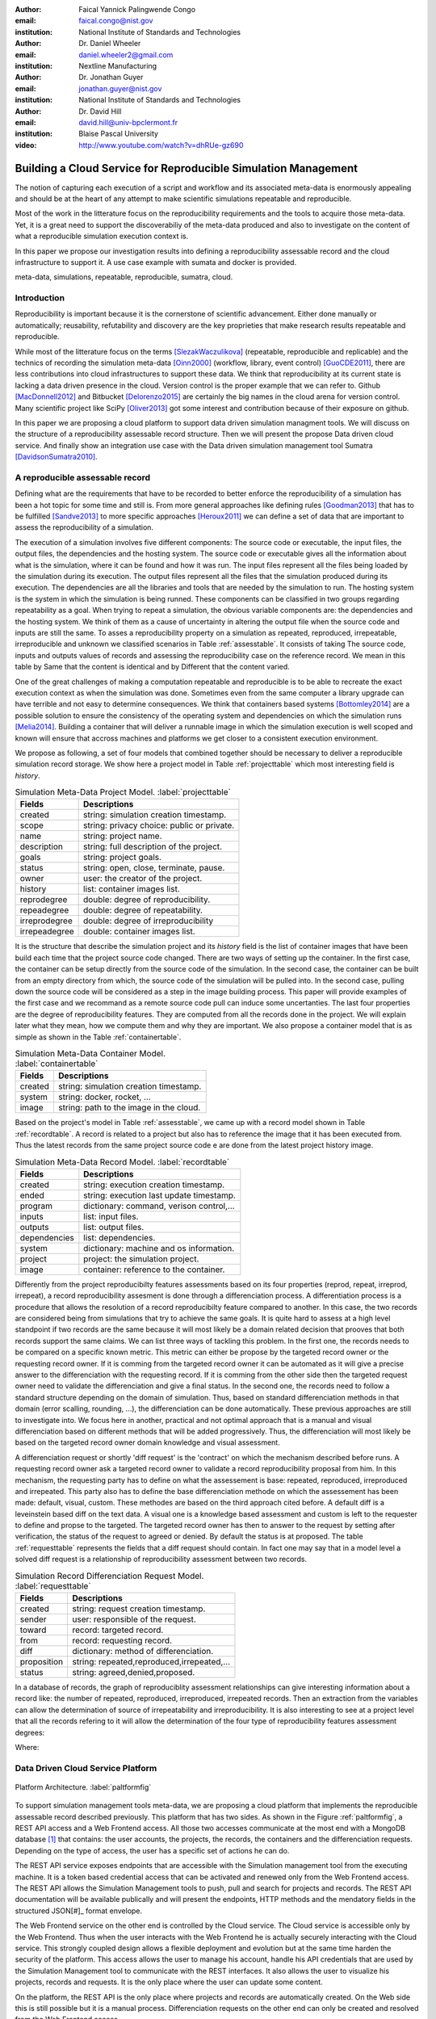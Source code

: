:author: Faical Yannick Palingwende Congo
:email: faical.congo@nist.gov
:institution: National Institute of Standards and Technologies

:author: Dr. Daniel Wheeler
:email: daniel.wheeler2@gmail.com
:institution: Nextline Manufacturing

:author: Dr. Jonathan Guyer
:email: jonathan.guyer@nist.gov
:institution: National Institute of Standards and Technologies

:author: Dr. David Hill
:email: david.hill@univ-bpclermont.fr
:institution: Blaise Pascal University

:video: http://www.youtube.com/watch?v=dhRUe-gz690

---------------------------------------------------------------
Building a Cloud Service for Reproducible Simulation Management
---------------------------------------------------------------

.. class:: abstract

   The notion of capturing each execution of a script and workflow and its
   associated meta-data is enormously appealing and should be at the heart of any
   attempt to make scientific simulations repeatable and reproducible.

   Most of the work in the litterature focus on the reproducibility requirements and the tools to acquire those meta-data. Yet, it is a great need to support the discoverabiliy of the meta-data produced and also to investigate on the content of what a reproducible simulation execution context is.

   In this paper we propose our investigation results into defining a reproducibility
   assessable record and the cloud infrastructure to support it. A use case example with sumata and docker is provided.

.. class:: keywords

   meta-data, simulations, repeatable, reproducible, sumatra, cloud.

Introduction
------------

Reproducibility is important because it is the cornerstone of scientific
advancement. Either done manually or automatically; reusability, refutability
and discovery are the key proprieties that make research results repeatable
and reproducible.

While most of the litterature focus on the terms [SlezakWaczulikova]_ (repeatable,
reproducible and replicable) and the technics of recording the simulation
meta-data [Oinn2000]_ (workflow, library, event control) [GuoCDE2011]_, there are less
contributions into cloud infrastructures to support these data. We think that
reproducibility at its current state is lacking a data driven presence in the
cloud. Version control is the proper example that we can refer to. Github [MacDonnell2012]_ and
Bitbucket [Delorenzo2015]_ are certainly the big names in the cloud arena for version control.
Many scientific project like SciPy [Oliver2013]_ got some interest and contribution
because of their exposure on github.

In this paper we are proposing a cloud platform to support data driven
simulation managment tools. We will discuss on the structure of a 
reproducibility assessable record structure. Then we will present the propose
Data driven cloud service. And finally show an integration use case with the
Data driven simulation management tool Sumatra [DavidsonSumatra2010]_.

A reproducible assessable record
--------------------------------

Defining what are the requirements that have to be recorded to better enforce
the reproducibility of a simulation has been a hot topic for some time and
still is. From more general approaches like defining rules [Goodman2013]_ that has
to be fulfilled [Sandve2013]_ to more specific approaches [Heroux2011]_ we can define a
set of data that are important to assess the reproducibility of a simulation.

The execution of a simulation involves five different components: The source
code or executable, the input files, the output files, the dependencies and
the hosting system. The source code or executable gives all the information
about what is the simulation, where it can be found and how it was run. The
input files represent all the files being loaded by the simulation during its
execution. The output files represent all the files that the simulation
produced during its execution. The dependencies are all the libraries and
tools that are needed by the simulation to run. The hosting system is the
system in which the simulation is being runned. These components can be
classified in two groups regarding repeatability as a goal. When trying to
repeat a simulation, the obvious variable components are: the dependencies and
the hosting system. We think of them as a cause of uncertainty in altering the
output file when the source code and inputs are still the same. To asses a
reproducibility property on a simulation as repeated, reproduced,
irrepeatable, irreproducible and unknown we classified scenarios in Table
:ref:`assesstable`. It consists of taking The source code, inputs and outputs
values of records and assessing the reproducibility case on the reference
record. We mean in this table by Same that the content is identical and by
Different that the content varied.

.. raw:: latex

   \begin{table*}

     \begin{longtable*}{|l|r|r|r|r|}
     \hline
     \multirow{2}{*}{Output Files} & \multicolumn{4}{c|}{Source Code and Input Files}\tabularnewline
     \cline{2-5}
      & Same and Same & Same and Different & Different and Same & Different and Different\tabularnewline
     \hline
     Same  & Repeatable & Reproducible & Reproducible & Reproducible\tabularnewline
     \hline
     Different & Irrepeatable & Unknown & Unknown & Unknown\tabularnewline
     \hline
     \end{longtable*}

     \caption{Reproducibility assessment based on source code, inputs and outputs \DUrole{label}{assesstable}}

   \end{table*}

One of the great challenges of making a computation repeatable and
reproducible is to be able to recreate the exact execution context as when the
simulation was done. Sometimes even from the same computer a library upgrade
can have terrible and not easy to determine consequences. We think that
containers based systems [Bottomley2014]_ are a possible solution to ensure the
consistency of the operating system and dependencies on which the simulation
runs [Melia2014]_. Building a container that will deliver a runnable image in which the
simulation execution is well scoped and known will ensure that accross
machines and platforms we get closer to a consistent execution environment.

We propose as following, a set of four models that combined together should be
necessary to deliver a reproducible simulation record storage. We show here a
project model in Table :ref:`projecttable` which most interesting field is
*history*.

.. table:: Simulation Meta-Data Project Model. :label:`projecttable`

   +--------------+-------------------------------------------+
   | Fields       | Descriptions                              |
   +==============+===========================================+
   | created      | string: simulation creation timestamp.    |
   +--------------+-------------------------------------------+
   | scope        | string: privacy choice: public or private.|
   +--------------+-------------------------------------------+
   | name         | string: project name.                     |
   +--------------+-------------------------------------------+
   | description  | string: full description of the project.  |
   +--------------+-------------------------------------------+
   | goals        | string: project goals.                    |
   +--------------+-------------------------------------------+
   | status       | string: open, close, terminate, pause.    |
   +--------------+-------------------------------------------+
   | owner        | user: the creator of the project.         |
   +--------------+-------------------------------------------+
   | history      | list: container images list.              |
   +--------------+-------------------------------------------+
   | reprodegree  | double: degree of reproducibility.        |
   +--------------+-------------------------------------------+
   | repeadegree  | double: degree of repeatability.          |
   +--------------+-------------------------------------------+
   | irreprodegree| double: degree of irreproducibility       |
   +--------------+-------------------------------------------+
   | irrepeadegree| double: container images list.            |
   +--------------+-------------------------------------------+

It is the structure that describe the simulation project and its *history*
field is the list of container images that have been build each time that the
project source code changed. There are two ways of setting up the container.
In the first case, the container can be setup directly from the source code of
the simulation. In the second case, the container can be built from an empty
directory from which, the source code of the simulation will be pulled into.
In the second case, pulling down the source code will be considered as a step
in the image building process. This paper will provide examples of the first
case and we recommand as a remote source code pull can induce some
uncertanties. The last four properties are the degree of reproducibility
features. They are computed from all the records done in the project. We will
explain later what they mean, how we compute them and why they are important.
We also propose a container model that is as simple as shown in the Table
:ref:`containertable`.

.. table:: Simulation Meta-Data Container Model. :label:`containertable`

   +--------------+-------------------------------------------+
   | Fields       | Descriptions                              |
   +==============+===========================================+
   | created      | string: simulation creation timestamp.    |
   +--------------+-------------------------------------------+
   | system       | string: docker, rocket, ...               |
   +--------------+-------------------------------------------+
   | image        | string: path to the image in the cloud.   |
   +--------------+-------------------------------------------+

Based on the project's model in Table :ref:`assesstable`, we came up with a
record model shown in Table :ref:`recordtable`. A record is related to a
project but also has to reference the image that it has been executed from.
Thus the latest records from the same project source code e are done from the
latest project history image.

.. table:: Simulation Meta-Data Record Model. :label:`recordtable`

   +--------------+-------------------------------------------+
   | Fields       | Descriptions                              |
   +==============+===========================================+
   | created      | string: execution creation timestamp.     |
   +--------------+-------------------------------------------+
   | ended        | string: execution last update timestamp.  |
   +--------------+-------------------------------------------+
   | program      | dictionary: command, verison control,...  |
   +--------------+-------------------------------------------+
   | inputs       | list: input files.                        |
   +--------------+-------------------------------------------+
   | outputs      | list: output files.                       |
   +--------------+-------------------------------------------+
   | dependencies | list: dependencies.                       |
   +--------------+-------------------------------------------+
   | system       | dictionary: machine and os information.   |
   +--------------+-------------------------------------------+
   | project      | project: the simulation project.          |
   +--------------+-------------------------------------------+
   | image        | container: reference to the container.    |
   +--------------+-------------------------------------------+

Differently from the project reproducibilty features assessments based on its four
properties (reprod, repeat, irreprod, irrepeat), a record reproducibility
assesment is done through a differenciation process. A differentiation process
is a procedure that allows the resolution of a record reproducibilty feature
compared to another. In this case, the two records are considered being from
simulations that try to achieve the same goals. It is quite hard to assess at
a high level standpoint if two records are the same because it will most
likely be a domain related decision that prooves that both records support the
same claims. We can list three ways of tackling this problem. In the first
one, the records needs to be compared on a specific known metric. This metric
can either be propose by the targeted record owner or the requesting record
owner. If it is comming from the targeted record owner it can be automated as
it will give a precise answer to the differenciation with the requesting
record. If it is comming from the other side then the targeted request owner
need to validate the differenciation and give a final status. In the second
one, the records need to follow a standard structure depending on the domain
of simulation. Thus, based on standard differenciation methods in that domain
(error scalling, rounding, ...), the  differenciation can be done
automatically. These previous approaches are still to investigate into. We focus here in another, practical  and not optimal approach that is a manual and visual differenciation based on different methods that will be added
progressively. Thus, the differenciation will most likely be based on the
targeted record owner domain knowledge and visual assessment. 


A differenciation request or shortly 'diff request' is the 'contract' on which
the mechanism described before runs. A requesting record owner ask a targeted
record owner to validate a record reproducibility proposal from him. In this
mechanism, the requesting party has to define on what the assessement is base:
repeated, reproduced, irreproduced and irrepeated. This party also has to
define the base differenciation methode on which the assessement has been
made: default, visual, custom. These methodes are based on the third approach cited
before. A default diff is a leveinstein based diff on the text  data. A visual
one is a knowledge based assessment and custom is left to the requester to
define and propse to the targeted. The targeted record owner has then to
answer to the request by setting after verification, the status of the request
to agreed or denied. By default the status is at proposed. The table
:ref:`requesttable` represents the fields that a diff request should contain.
In fact one may say that in a model level a solved diff request is a
relationship of reproducibility assessment between two records.

.. table:: Simulation Record Differenciation Request Model. :label:`requesttable`

   +--------------+-------------------------------------------+
   | Fields       | Descriptions                              |
   +==============+===========================================+
   | created      | string: request creation timestamp.       |
   +--------------+-------------------------------------------+
   | sender       | user: responsible of the request.         |
   +--------------+-------------------------------------------+
   | toward       | record: targeted record.                  |
   +--------------+-------------------------------------------+
   | from         | record: requesting record.                |
   +--------------+-------------------------------------------+
   | diff         | dictionary: method of differenciation.    |
   +--------------+-------------------------------------------+
   | proposition  | string: repeated,reproduced,irrepeated,...|
   +--------------+-------------------------------------------+
   | status       | string: agreed,denied,proposed.           |
   +--------------+-------------------------------------------+


In a database of records, the graph of reproduciblity assessment relationships
can give interesting information about a record like: the number of repeated,
reproduced, irreproduced, irrepeated records. Then an extraction from the
variables can allow the determination of source of irrepeatability and
irreproducibility. It is also interesting to see at a project level that all
the records refering to it will allow the determination of the four type of
reproducibility features assessment  degrees:

.. math::
   :label: repeadegree

   Repeatability(Project) = \frac{sum_{i=1}^{i=NRepeat} isRecord_i(Project)}{sum_{i=1}^{i=NTotal} isRecord_i(Project)}

.. math::
   :label: reprodegree
   
   Reproducibility(Project) = \frac{sum_{i=1}^{i=NReprod} isRecord_i(Project)}{sum_{i=1}^{i=NTotal} isRecord_i(Project)}

.. math::
   :label: irrepeadegree
   
   Irrepeatability(Project) = \frac{sum_{i=1}^{i=NIrrepeat} isRecord_i(Project)}{sum_{i=1}^{i=NTotal} isRecord_i(Project)}

.. math::
   :label: irreprodegree
   
   Irreproducibility(Project) = \frac{sum_{i=1}^{i=NIrreprod} isRecord_i(Project)}{sum_{i=1}^{i=NTotal} isRecord_i(Project)}

Where:

.. raw:: latex

    \begin{itemize}
      \item $NRepeat$ is the number of repeated records.
      \item $isRecord_i$ tests if the record $i$ belongs to Project.
      \item $NReprod$ is the number to total records.
      \item $NIrrepeat$ the number of reproduced records.
      \item $NIrreprod$ the number of irrepeatable records.
    \end{itemize}


Data Driven Cloud Service Platform
----------------------------------

.. figure:: figure0.png
   :align: center
   :figclass: w
   :scale: 60%

   Platform Architecture. :label:`paltformfig`

To support simulation management tools meta-data, we are proposing a cloud
platform that implements the reproducible assessable record described
previously. This platform that has two sides. As shown in the Figure
:ref:`paltformfig`, a REST API access and a Web Frontend access. All those two
accesses communicate at the most end with a MongoDB database [#]_ that
contains: the user accounts, the projects, the records, the containers and the
differenciation requests. Depending on the type of access, the user has  a
specific set of actions he can do.

The REST API service exposes endpoints that are accessible with the
Simulation management tool from the executing machine. It is a token based
credential access that can be activated and renewed only from the Web Frontend
access. The REST API allows the Simulation Management tools to push, pull and
search for projects and records. The REST API documentation will be available
publically and will present the endpoints, HTTP methods and the mendatory fields
in the structured JSON[#]_ format envelope.

The Web Frontend service on the other end is controlled by the Cloud service.
The Cloud service is accessible only by the Web Frontend. Thus when the user
interacts with the Web Frontend he is actually securely interacting with the
Cloud service. This strongly coupled design allows a flexible deployment and 
evolution but at the same time harden the security of the platform. This access
allows the user to manage his account, handle his API credentials that are used
by the Simulation Management tool to communicate with the REST interfaces.
It also allows the user to visualize his projects, records and requests. It is
the only place where the user can update some content. 

On the platform, the REST API is the only place where projects and records
are automatically created. On the Web side this is still possible but it is 
a manual process. Differenciation requests on the other end can only be created
and resolved from the Web Frontend access.

A Simulation tool that needs to interact with our platform has to follow the 
endpoints descriptions in Tables :ref:`projendtable` and :ref:`recoendtable`.
Since the differenciation request handling is not accessible from the API,
there is no endpoint for that.

.. raw:: latex

   \begin{table*}

     \begin{longtable*}{|l|r|r|r|r|}
     \hline
     \multirow{2}{*}{Endpoint} & \multicolumn{2}{c|}{Content}\tabularnewline
     \cline{2-3}
      & Methode & Envelope\tabularnewline
     \hline
     $/api/v1/<api-token>/project/pull/<project-name>$  & GET & null\tabularnewline
     \hline
     $/api/v1/<api-token>/project/push/<project-name>$ & POST & name, description, goal and custom\tabularnewline
     \hline
     \end{longtable*}

     \caption{REST Project endpoints \DUrole{label}{projendtable}}

   \end{table*}


.. raw:: latex

   \begin{table*}

     \begin{longtable*}{|l|r|r|r|r|}
     \hline
     \multirow{2}{*}{Endpoint} & \multicolumn{2}{c|}{Content}\tabularnewline
     \cline{2-3}
      & Methode & Envelope\tabularnewline
     \hline
     \hline
     $/api/v1/<api-token>/record/push/<project-name>$ & POST & program, inputs, outputs, dependencies, system and custom\tabularnewline
     \hline
     \end{longtable*}

     \caption{REST Record endpoints \DUrole{label}{recoendtable}}

   \end{table*}



.. [#] An Agile, Scalable NoSQL Database: https://www.mongodb.org/ 
.. [#] A Data-Interchange format: http://json.org/ 


Integration with Sumatra and Use Case
-------------------------------------

*Sumatra Integration*

Sumatra is an open source event based simulation management tool.
To integrate our cloud API into sumatra we have to briefly investigate
how Sumatra store the meta-data that it records.

To store records about simulations, Sumatra implements record stores. It also
has data stores that allows the storage of the simulation results. As of today,
Sumatra provides three data storage options:

.. raw:: latex

    \begin{itemize}
      \item FileSystemDataStore: It provides methods for accessing files stored on a local file system, under a given root directory.
      \item ArchivingFileSystemDataStore: It provides methods for accessing files written to a local file system then archived as .tar.gz.
      \item MirroredFileSystemDataStore: It provides methods for accessing files written to a local file system then mirrored to a web server.
    \end{itemize}

Sumatra also provides three ways of recording the simulation meta-data:

.. raw:: latex

    \begin{itemize}
      \item ShelveRecordStore: It provides the Shelve based record storage.
      \item DjangoRecordStore: It provides the Django based record storage (if Django is installed).
      \item HttpRecordStore: It provides the Http based record storage.
    \end{itemize}

Regarding the visualization of the meta-data from a simulation, Sumatra
provides a tool namely smtweb. It is a django local web app that provides a
web view to the project folder that it has been run from within.
For a simulation management tool like Sumatra there are many advantages in
integrating a cloud platform into its record storage options. We can cite:

.. raw:: latex

    \begin{itemize}
      \item Local Storage irrelevance: There is no need to store the data locally they can be pushed to the cloud.
      \item Complexity reduction: There is no need for a local record viewer. The scientist can have access to his record anytime and anywhere.
      \item Discoverability enhancement: Everything about a simulation execution is a click away to be publicly shared.
      \item Better scope: The team can fully focus on improving the event control based recording process.
    \end{itemize}

As presented, Sumatra already has a http based record store available. Yet it
does not suite the requirements of our cloud platform. Firstly because there
is no automatic mechanism to push the data in the cloud. The
MirroredFileSystemDataStore has to be fully done by user. Secondly we think
there is need for more atomicity. In fact, Sumatra gather the meta-data about
the execution and store it at the end of the execution, which can have many
disavantages generaly when the simulation process dies or the sumatra instance
dies.

To integrate the cloud API and fully comply to the simple requirement just
cited we had to implement and update some parts of the Sumatra source code:

.. raw:: latex

    \begin{itemize}
      \item DataStore: Currently the collect of newly created data happens a the end of the execution. This creates many issues regarding concurrent runs of the same projects because the same files are going to be messed up with. We are investigating two alternatives. The first is about running the simulation in a labeled working directory. This way many runs can be done at the same time while having a private labeled space to write to. The second alternative consists of writing directly into the cloud. This will most likely break the
      already implemented data and record store paradigm. The both are being tested
      right now.
      \item RecordStore: We make the point that the simulation management tool is the one that should comply to as many API interfaces as possible to give the user as many interoperability as possible with cloud platform like cited here. Thus, we intend to provide a total new DdsmStore that will fully integrate our rest API to Sumatra.
      \item Recording Mechanism: In Sumatra the knowledge of the final result of the execution combines with atomic state monitoring of the process will allow us to have a live state of the execution. We modified the source code so that this information allong with any information that is available be pushed. An update endpoint on a record will be available to allow this. We want to make Sumatra record
      creation a dynamic 'on the time available data' recorder. In addition to a live monitoring, this case allows the scientist to have a basic information about its runs may they crash or not. 
    \end{itemize}

*Reproducibility instrumentation with Sumatra*

The sumatra repository [#]_ provides three test example projects. Our instrumentation
demo is based on the python one. This is the demo skeleton model that we propose
as a base line to make your simulation comply with the principles described here.
This one is for sumatra users and we are working on providing alternatives.

.. [#] https://github.com/open-research/sumatra.git

The demo is the encapsulation of the execution of a python simulation code main.py
with some parameter files. The instrumented project is organized as following:

.. raw:: latex

    \begin{itemize}
      \item Python main: It is the simulation main source code.
      \item Git ignore: It contains the files that will not be versioned.
      \item Requirements: It contains all the python requirements needed by the simulation.
      \item Dockerfile: It contains the sumatra docker container setup.
      \item Manage files: It allows the researcher to manage the container builds and
      the simulation executions.
    \end{itemize}

To instrument a simulation, the researcher has to follow some few steps:

.. raw:: latex

    \begin{itemize}
      \item Source code: The scientist may remove the script main.py and include his source code.
      \item Requirements: The scientist may provide the python libraries used by the simulation there.
      \item Dockerfile: This file contains sections that needs to be updated by the scienits such as: the git global paramaters and the simulation name at smt init.
      \item Management: In the manage files the researcher has to probably update the mapping data folder with docker. For example in the default case we are mapping the default.param file that is needed by the simulation.
    \end{itemize}

The scientist has to build the container every time that the source changes.
In this case a newly exported image will be available to be used by sumatra.
As described before, the changes that we are going to provide to sumatra will
require that the container image be pushed when there is a code change. After
a build a run will execute the simulation and create the associated record
that will be pushed to our cloud API. We will be providing more automated
process soon. The interesting part of such a design is that the record image
can be runned by any other scientist with the possibility to change the input
data. This allow reproducibility at an input data level. For source level
modification, the other scientist has to recreate an instrumented project. In
the manage script an API token mechanism is provided and will contain the
credentials required by sumatra to tap into our cloud API. The researcher will
have to put his own. In the case of a research that want to use the image, he
will have to manually provide the api key allong with running sumatra. A
further detailed documentation will be provided as soon as Sumatra is
integrated to our cloud infrastructure. The source code of the demo can be
found in my github SciPy proceeding repository [#]_ under the 2015 branch. It
has been tested on an ubuntu 15.04 machine and is supposed on any Linux or Osx
machine that has docker installed.

.. [#] https://github.com/faical-yannick-congo/scipy_proceedings.git


Conclusion and Perspective
--------------------------

Scientfic computational experiments through simulation is getting more support
to ehnance the reproducibility of research results. Execution meta-data
recording systems through event control, workflows and libraries are the
approaches that are investigated and quite a good number of software and tools
implement them. Yet the aspect of  discoverability of these results that are
experessed in a reproducible manner is still an unfulfilled need. This paper
proposes a cloud structure that can be easily integrated to the existing Data
Driven Simulation Management tools and allow: reproducibility assessements,
world wide web discoverability and sharing. We provided an integration use
case with Sumatra and explained how beneficial and useful it is for a Sumatra
user to link our cloud api account to the  Sumatra tool. This platform main
focus is to provide standard and generic ways for scientists to make some
differenciation procedures that will allow them to assess if a simulation is
repeatable, reproducible, irrepeatable, irreproducible or if its an ungoing
research. Some metrics have been provided to determine the degree of those
features from the atomic records during the executions of the simulation. A
differenciation request as been provided and is a sort of hand shake between
researchers regarding the result of two runs. One can request a
reproducibility accessement feature validation from a record against another
one. This allows another mode of collaboration.

We are under integration investigation for the most used tools in the
community. In the short term this platform will hopefully be where researchers
could clone the entire execution environment that another researcher did. And
from there be able to very the claims of the project and investigate other
execution on different data. The container based record described, we hope,
will allow a better standard environment control accross repeats and
reproductions, which is a very hard battle currently for all simulation
management tools. Operating System, Compilers and Dependencies variations are
the nightmare of reproducibility tools because the information is not fully
accessible and there is not usually an easy way to recreate the appropriate
environment.
 

References
----------

.. [SlezakWaczulikova] P. Slezák and I. Waczulíková. *Reproducibility and Repeatability*,
        Comenius University, July 2010.

.. [Oinn2000] Tom Oinn et al. *Taverna: Lessons in creating a workflow environment for the life sciences*, 
       Concurrency Computat.: Pract. Exper. 2000; 00:1-7 Prepared using cpeauth.cls [AtrVersion: 2002/09/19 v2.02].

.. [GuoCDE2011] Philip Guo. *CDE: A tool for automatically creating reproducible experimental software packages*,
       6th Year Ph.D. Student, Department of Computer Science, Standford University, 2011.

.. [MacDonnell2012] John MacDonnell. *Git for Scientists: A Tutorial*,
       July 2012.

.. [Delorenzo2015] Ike DeLorenzo. *Coding in the cloud with Bitbucket*,
       Frebruary 2015.

.. [Oliver2013] Marc Oliver. *Introduction to the Scipy Stack – Scientific Computing Tools for Python*,
       Jacobs University, November 2013.

.. [DavidsonSumatra2010] Andrew Davidson. *Automated tracking of computational experiments using Sumatra*,
       EuroSciPy 2010, Paris.

.. [Goodman2013] Alyssa Goodman. *10 Simple Rules for the Care and Feeding of Scientific Data*,
        Harvard University Seminar – What to Keep and How to Analyze It: Data Curation and Data Analysis with Multiple Phases, May 2013.

.. [Sandve2013] Sandve GK et al. *Ten Simple Rules for Reproducible Computational Research.*,
        PLoS Comput Biol 9(10): e1003285, October 2013.

.. [Heroux2011] Michael A. Heroux. *Improving CSE Software through Reproducibility Requirements*,
       Sandia National Laboratories; revised May 2011.

.. [Bottomley2014] James Bottomley. *What is All the Container Hype?*,
        Linux Foundation, April 2014.

.. [Melia2014] Ivan Melia et al. *Linux Containers: Why They'are in Your Future and What Has to Happen First*,
       Cisco and RedHat, C11-732571-00, September 2014